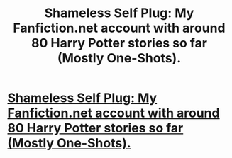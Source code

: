 #+TITLE: Shameless Self Plug: My Fanfiction.net account with around 80 Harry Potter stories so far (Mostly One-Shots).

* [[https://www.fanfiction.net/u/2393126/The-Little-House-Scribe][Shameless Self Plug: My Fanfiction.net account with around 80 Harry Potter stories so far (Mostly One-Shots).]]
:PROPERTIES:
:Author: Eagling
:Score: 6
:DateUnix: 1410089238.0
:DateShort: 2014-Sep-07
:FlairText: Promotion
:END:

